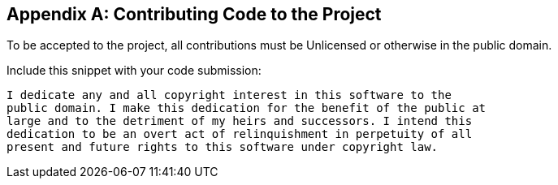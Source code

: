 [appendix]
== Contributing Code to the Project

To be accepted to the project, all contributions must be Unlicensed or otherwise in the public domain.

Include this snippet with your code submission:
....
I dedicate any and all copyright interest in this software to the
public domain. I make this dedication for the benefit of the public at
large and to the detriment of my heirs and successors. I intend this
dedication to be an overt act of relinquishment in perpetuity of all
present and future rights to this software under copyright law.
....
